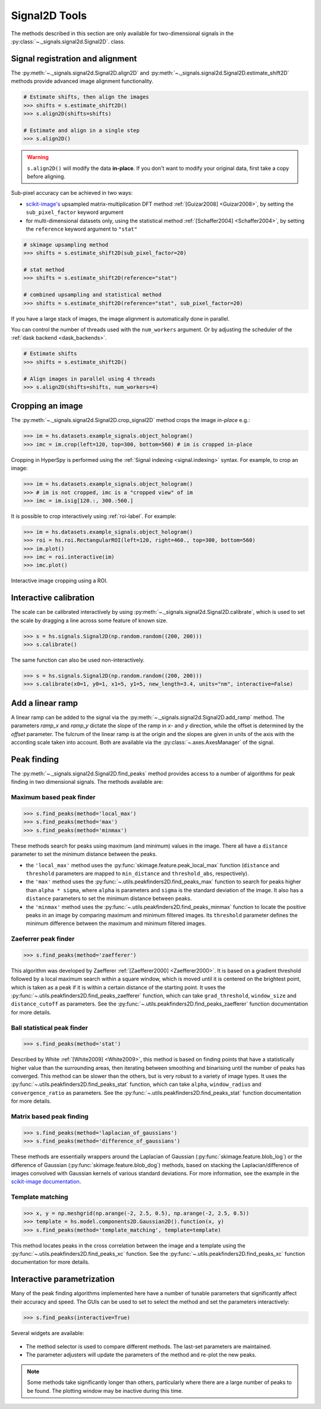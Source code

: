 
.. _signal2d-label:

Signal2D Tools
**************

The methods described in this section are only available for two-dimensional
signals in the :py:class:`~._signals.signal2d.Signal2D`. class.

.. _signal2D.align:

Signal registration and alignment
---------------------------------

The :py:meth:`~._signals.signal2d.Signal2D.align2D` and
:py:meth:`~._signals.signal2d.Signal2D.estimate_shift2D` methods provide
advanced image alignment functionality.

.. code-block:: python

    # Estimate shifts, then align the images
    >>> shifts = s.estimate_shift2D()
    >>> s.align2D(shifts=shifts)

    # Estimate and align in a single step
    >>> s.align2D()

.. warning::

    ``s.align2D()`` will modify the data **in-place**. If you don't want
    to modify your original data, first take a copy before aligning.

Sub-pixel accuracy can be achieved in two ways:

* `scikit-image's <https://scikit-image.org/>`_ upsampled matrix-multiplication DFT method
  :ref:`[Guizar2008] <Guizar2008>`, by setting the ``sub_pixel_factor``
  keyword argument
* for multi-dimensional datasets only, using the statistical
  method :ref:`[Schaffer2004] <Schaffer2004>`, by setting the ``reference``
  keyword argument to ``"stat"``

.. code-block:: python

    # skimage upsampling method
    >>> shifts = s.estimate_shift2D(sub_pixel_factor=20)

    # stat method
    >>> shifts = s.estimate_shift2D(reference="stat")

    # combined upsampling and statistical method
    >>> shifts = s.estimate_shift2D(reference="stat", sub_pixel_factor=20)

If you have a large stack of images, the image alignment is automatically done in
parallel.

You can control the number of threads used with the ``num_workers`` argument. Or by adjusting
the scheduler of the :ref:`dask backend <dask_backends>`.

.. code-block:: python

    # Estimate shifts
    >>> shifts = s.estimate_shift2D()

    # Align images in parallel using 4 threads
    >>> s.align2D(shifts=shifts, num_workers=4)

.. _signal2D.crop:

Cropping an image
-----------------

The :py:meth:`~._signals.signal2d.Signal2D.crop_signal2D` method crops the
image *in-place* e.g.:

.. code-block:: python

    >>> im = hs.datasets.example_signals.object_hologram()
    >>> imc = im.crop(left=120, top=300, bottom=560) # im is cropped in-place


Cropping in HyperSpy is performed using the :ref:`Signal indexing
<signal.indexing>` syntax. For example, to crop an image:

.. code-block:: python

    >>> im = hs.datasets.example_signals.object_hologram()
    >>> # im is not cropped, imc is a "cropped view" of im
    >>> imc = im.isig[120.:, 300.:560.]


It is possible to crop interactively using :ref:`roi-label`. For example:

.. code-block:: python

    >>> im = hs.datasets.example_signals.object_hologram()
    >>> roi = hs.roi.RectangularROI(left=120, right=460., top=300, bottom=560)
    >>> im.plot()
    >>> imc = roi.interactive(im)
    >>> imc.plot()


.. _interactive_signal2d_cropping_image:

.. figure::  images/interactive_signal2d_cropping.png
   :align:   center

   Interactive image cropping using a ROI.


Interactive calibration
-----------------------

The scale can be calibrated interactively by using
:py:meth:`~._signals.signal2d.Signal2D.calibrate`, which is used to
set the scale by dragging a line across some feature of known size.

.. code-block:: python

    >>> s = hs.signals.Signal2D(np.random.random((200, 200)))
    >>> s.calibrate()


The same function can also be used non-interactively.

.. code-block:: python

    >>> s = hs.signals.Signal2D(np.random.random((200, 200)))
    >>> s.calibrate(x0=1, y0=1, x1=5, y1=5, new_length=3.4, units="nm", interactive=False)


Add a linear ramp
-----------------

A linear ramp can be added to the signal via the
:py:meth:`~._signals.signal2d.Signal2D.add_ramp` method. The parameters
`ramp_x` and `ramp_y` dictate the slope of the ramp in `x`- and `y` direction,
while the offset is determined by the `offset` parameter. The fulcrum of the
linear ramp is at the origin and the slopes are given in units of the axis
with the according scale taken into account. Both are available via the
:py:class:`~.axes.AxesManager` of the signal.

.. _peak_finding-label:

Peak finding
------------

.. versionadded:: 1.6

The :py:meth:`~._signals.signal2d.Signal2D.find_peaks` method provides access
to a number of algorithms for peak finding in two dimensional signals. The
methods available are:

Maximum based peak finder
^^^^^^^^^^^^^^^^^^^^^^^^^

.. code-block:: python

    >>> s.find_peaks(method='local_max')
    >>> s.find_peaks(method='max')
    >>> s.find_peaks(method='minmax')

These methods search for peaks using maximum (and minimum) values in the
image. There all have a ``distance`` parameter to set the minimum distance
between the peaks.

- the ``'local_max'`` method uses the :py:func:`skimage.feature.peak_local_max`
  function (``distance`` and ``threshold`` parameters are mapped to
  ``min_distance`` and ``threshold_abs``, respectively).
- the ``'max'`` method uses the
  :py:func:`~.utils.peakfinders2D.find_peaks_max` function to search
  for peaks higher than ``alpha * sigma``, where ``alpha`` is parameters and
  ``sigma`` is the standard deviation of the image. It also has a ``distance``
  parameters to set the minimum distance between peaks.
- the ``'minmax'`` method uses the
  :py:func:`~.utils.peakfinders2D.find_peaks_minmax` function to locate
  the positive peaks in an image by comparing maximum and minimum filtered
  images. Its ``threshold`` parameter defines the minimum difference between
  the maximum and minimum filtered images.

Zaeferrer peak finder
^^^^^^^^^^^^^^^^^^^^^

.. code-block:: python

    >>> s.find_peaks(method='zaefferer')

This algorithm was developed by Zaefferer :ref:`[Zaefferer2000] <Zaefferer2000>`.
It is based on a gradient threshold followed by a local maximum search within a square window,
which is moved until it is centered on the brightest point, which is taken as a
peak if it is within a certain distance of the starting point. It uses the
:py:func:`~.utils.peakfinders2D.find_peaks_zaefferer` function, which can take
``grad_threshold``, ``window_size`` and ``distance_cutoff`` as parameters. See
the :py:func:`~.utils.peakfinders2D.find_peaks_zaefferer` function documentation
for more details.

Ball statistical peak finder
^^^^^^^^^^^^^^^^^^^^^^^^^^^^

.. code-block:: python

    >>> s.find_peaks(method='stat')

Described by White :ref:`[White2009] <White2009>`, this method is based on finding points that
have a statistically higher value than the surrounding areas, then iterating
between smoothing and binarising until the number of peaks has converged. This
method can be slower than the others, but is very robust to a variety of image types.
It uses the :py:func:`~.utils.peakfinders2D.find_peaks_stat` function, which can take
``alpha``, ``window_radius`` and ``convergence_ratio`` as parameters. See the
:py:func:`~.utils.peakfinders2D.find_peaks_stat` function documentation for more
details.

Matrix based peak finding
^^^^^^^^^^^^^^^^^^^^^^^^^

.. code-block:: python

    >>> s.find_peaks(method='laplacian_of_gaussians')
    >>> s.find_peaks(method='difference_of_gaussians')

These methods are essentially wrappers around the
Laplacian of Gaussian (:py:func:`skimage.feature.blob_log`) or the difference
of Gaussian (:py:func:`skimage.feature.blob_dog`) methods, based on stacking
the Laplacian/difference of images convolved with Gaussian kernels of various
standard deviations. For more information, see the example in the
`scikit-image documentation <https://scikit-image.org/docs/dev/auto_examples/features_detection/plot_blob.html>`_.

Template matching
^^^^^^^^^^^^^^^^^

.. code-block:: python

    >>> x, y = np.meshgrid(np.arange(-2, 2.5, 0.5), np.arange(-2, 2.5, 0.5))
    >>> template = hs.model.components2D.Gaussian2D().function(x, y)
    >>> s.find_peaks(method='template_matching', template=template)

This method locates peaks in the cross correlation between the image and a
template using the :py:func:`~.utils.peakfinders2D.find_peaks_xc` function. See
the :py:func:`~.utils.peakfinders2D.find_peaks_xc` function documentation for
more details.

Interactive parametrization
---------------------------

Many of the peak finding algorithms implemented here have a number of tunable
parameters that significantly affect their accuracy and speed. The GUIs can be
used to set to select the method and set the parameters interactively:

.. code-block:: python

    >>> s.find_peaks(interactive=True)


Several widgets are available:

.. figure::  images/find_peaks2D.png
   :align: center
   :width: 600

* The method selector is used to compare different methods. The last-set
  parameters are maintained.
* The parameter adjusters will update the parameters of the method and re-plot
  the new peaks.

.. note:: Some methods take significantly longer than others, particularly
   where there are a large number of peaks to be found. The plotting window
   may be inactive during this time.

